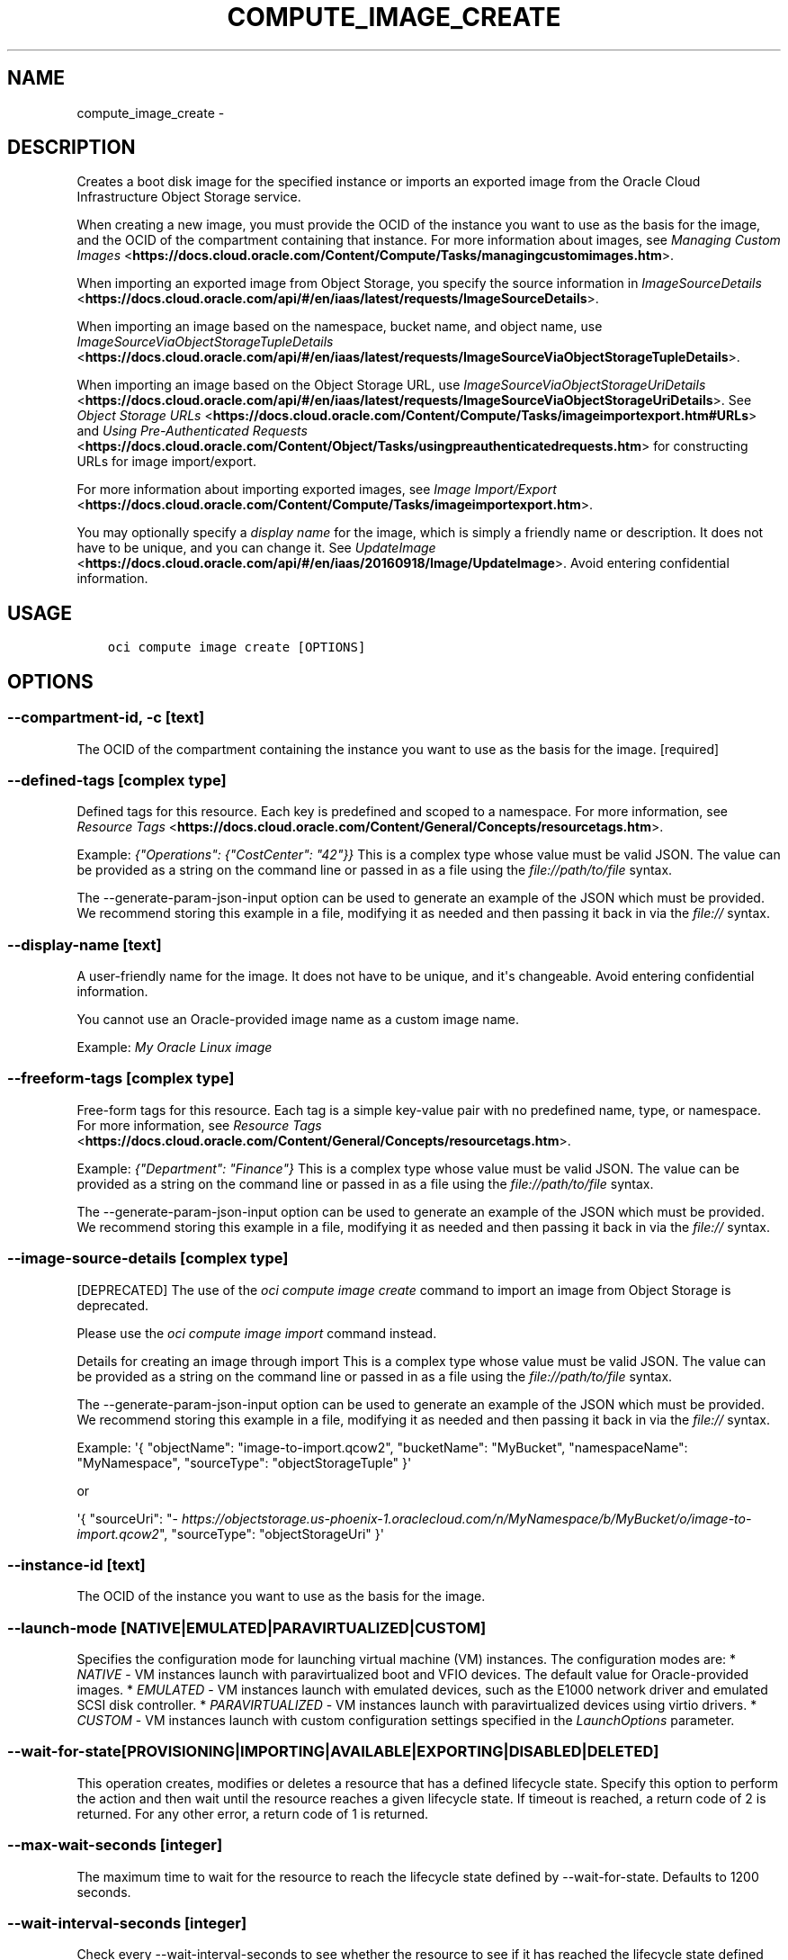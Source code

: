 .\" Man page generated from reStructuredText.
.
.TH "COMPUTE_IMAGE_CREATE" "1" "May 24, 2019" "2.5.12" "OCI CLI Command Reference"
.SH NAME
compute_image_create \- 
.
.nr rst2man-indent-level 0
.
.de1 rstReportMargin
\\$1 \\n[an-margin]
level \\n[rst2man-indent-level]
level margin: \\n[rst2man-indent\\n[rst2man-indent-level]]
-
\\n[rst2man-indent0]
\\n[rst2man-indent1]
\\n[rst2man-indent2]
..
.de1 INDENT
.\" .rstReportMargin pre:
. RS \\$1
. nr rst2man-indent\\n[rst2man-indent-level] \\n[an-margin]
. nr rst2man-indent-level +1
.\" .rstReportMargin post:
..
.de UNINDENT
. RE
.\" indent \\n[an-margin]
.\" old: \\n[rst2man-indent\\n[rst2man-indent-level]]
.nr rst2man-indent-level -1
.\" new: \\n[rst2man-indent\\n[rst2man-indent-level]]
.in \\n[rst2man-indent\\n[rst2man-indent-level]]u
..
.SH DESCRIPTION
.sp
Creates a boot disk image for the specified instance or imports an exported image from the Oracle Cloud Infrastructure Object Storage service.
.sp
When creating a new image, you must provide the OCID of the instance you want to use as the basis for the image, and the OCID of the compartment containing that instance. For more information about images, see \fI\%Managing Custom Images\fP <\fBhttps://docs.cloud.oracle.com/Content/Compute/Tasks/managingcustomimages.htm\fP>\&.
.sp
When importing an exported image from Object Storage, you specify the source information in \fI\%ImageSourceDetails\fP <\fBhttps://docs.cloud.oracle.com/api/#/en/iaas/latest/requests/ImageSourceDetails\fP>\&.
.sp
When importing an image based on the namespace, bucket name, and object name, use \fI\%ImageSourceViaObjectStorageTupleDetails\fP <\fBhttps://docs.cloud.oracle.com/api/#/en/iaas/latest/requests/ImageSourceViaObjectStorageTupleDetails\fP>\&.
.sp
When importing an image based on the Object Storage URL, use \fI\%ImageSourceViaObjectStorageUriDetails\fP <\fBhttps://docs.cloud.oracle.com/api/#/en/iaas/latest/requests/ImageSourceViaObjectStorageUriDetails\fP>\&. See \fI\%Object Storage URLs\fP <\fBhttps://docs.cloud.oracle.com/Content/Compute/Tasks/imageimportexport.htm#URLs\fP> and \fI\%Using Pre\-Authenticated Requests\fP <\fBhttps://docs.cloud.oracle.com/Content/Object/Tasks/usingpreauthenticatedrequests.htm\fP> for constructing URLs for image import/export.
.sp
For more information about importing exported images, see \fI\%Image Import/Export\fP <\fBhttps://docs.cloud.oracle.com/Content/Compute/Tasks/imageimportexport.htm\fP>\&.
.sp
You may optionally specify a \fIdisplay name\fP for the image, which is simply a friendly name or description. It does not have to be unique, and you can change it. See \fI\%UpdateImage\fP <\fBhttps://docs.cloud.oracle.com/api/#/en/iaas/20160918/Image/UpdateImage\fP>\&. Avoid entering confidential information.
.SH USAGE
.INDENT 0.0
.INDENT 3.5
.sp
.nf
.ft C
oci compute image create [OPTIONS]
.ft P
.fi
.UNINDENT
.UNINDENT
.SH OPTIONS
.SS \-\-compartment\-id, \-c [text]
.sp
The OCID of the compartment containing the instance you want to use as the basis for the image. [required]
.SS \-\-defined\-tags [complex type]
.sp
Defined tags for this resource. Each key is predefined and scoped to a namespace. For more information, see \fI\%Resource Tags\fP <\fBhttps://docs.cloud.oracle.com/Content/General/Concepts/resourcetags.htm\fP>\&.
.sp
Example: \fI{"Operations": {"CostCenter": "42"}}\fP
This is a complex type whose value must be valid JSON. The value can be provided as a string on the command line or passed in as a file using
the \fI\%file://path/to/file\fP syntax.
.sp
The \-\-generate\-param\-json\-input option can be used to generate an example of the JSON which must be provided. We recommend storing this example
in a file, modifying it as needed and then passing it back in via the \fI\%file://\fP syntax.
.SS \-\-display\-name [text]
.sp
A user\-friendly name for the image. It does not have to be unique, and it\(aqs changeable. Avoid entering confidential information.
.sp
You cannot use an Oracle\-provided image name as a custom image name.
.sp
Example: \fIMy Oracle Linux image\fP
.SS \-\-freeform\-tags [complex type]
.sp
Free\-form tags for this resource. Each tag is a simple key\-value pair with no predefined name, type, or namespace. For more information, see \fI\%Resource Tags\fP <\fBhttps://docs.cloud.oracle.com/Content/General/Concepts/resourcetags.htm\fP>\&.
.sp
Example: \fI{"Department": "Finance"}\fP
This is a complex type whose value must be valid JSON. The value can be provided as a string on the command line or passed in as a file using
the \fI\%file://path/to/file\fP syntax.
.sp
The \-\-generate\-param\-json\-input option can be used to generate an example of the JSON which must be provided. We recommend storing this example
in a file, modifying it as needed and then passing it back in via the \fI\%file://\fP syntax.
.SS \-\-image\-source\-details [complex type]
.sp
[DEPRECATED] The use of the \fIoci compute image create\fP command to import an image from Object Storage is deprecated.
.sp
Please use the \fIoci compute image import\fP command instead.
.sp
Details for creating an image through import
This is a complex type whose value must be valid JSON. The value can be provided as a string on the command line or passed in as a file using
the \fI\%file://path/to/file\fP syntax.
.sp
The \-\-generate\-param\-json\-input option can be used to generate an example of the JSON which must be provided. We recommend storing this example
in a file, modifying it as needed and then passing it back in via the \fI\%file://\fP syntax.
.sp
Example: \(aq{ "objectName": "image\-to\-import.qcow2", "bucketName": "MyBucket", "namespaceName": "MyNamespace", "sourceType": "objectStorageTuple" }\(aq
.sp
or
.sp
\(aq{ "sourceUri": "\fI\%https://objectstorage.us\-phoenix\-1.oraclecloud.com/n/MyNamespace/b/MyBucket/o/image\-to\-import.qcow2\fP", "sourceType": "objectStorageUri" }\(aq
.SS \-\-instance\-id [text]
.sp
The OCID of the instance you want to use as the basis for the image.
.SS \-\-launch\-mode [NATIVE|EMULATED|PARAVIRTUALIZED|CUSTOM]
.sp
Specifies the configuration mode for launching virtual machine (VM) instances. The configuration modes are: * \fINATIVE\fP \- VM instances launch with paravirtualized boot and VFIO devices. The default value for Oracle\-provided images. * \fIEMULATED\fP \- VM instances launch with emulated devices, such as the E1000 network driver and emulated SCSI disk controller. * \fIPARAVIRTUALIZED\fP \- VM instances launch with paravirtualized devices using virtio drivers. * \fICUSTOM\fP \- VM instances launch with custom configuration settings specified in the \fILaunchOptions\fP parameter.
.SS \-\-wait\-for\-state [PROVISIONING|IMPORTING|AVAILABLE|EXPORTING|DISABLED|DELETED]
.sp
This operation creates, modifies or deletes a resource that has a defined lifecycle state. Specify this option to perform the action and then wait until the resource reaches a given lifecycle state. If timeout is reached, a return code of 2 is returned. For any other error, a return code of 1 is returned.
.SS \-\-max\-wait\-seconds [integer]
.sp
The maximum time to wait for the resource to reach the lifecycle state defined by \-\-wait\-for\-state. Defaults to 1200 seconds.
.SS \-\-wait\-interval\-seconds [integer]
.sp
Check every \-\-wait\-interval\-seconds to see whether the resource to see if it has reached the lifecycle state defined by \-\-wait\-for\-state. Defaults to 30 seconds.
.SS \-\-from\-json [text]
.sp
Provide input to this command as a JSON document from a file using the \fI\%file://path\-to/file\fP syntax.
.sp
The \-\-generate\-full\-command\-json\-input option can be used to generate a sample json file to be used with this command option. The key names are pre\-populated and match the command option names (converted to camelCase format, e.g. compartment\-id \-\-> compartmentId), while the values of the keys need to be populated by the user before using the sample file as an input to this command. For any command option that accepts multiple values, the value of the key can be a JSON array.
.sp
Options can still be provided on the command line. If an option exists in both the JSON document and the command line then the command line specified value will be used.
.sp
For examples on usage of this option, please see our "using CLI with advanced JSON options" link: \fI\%https://docs.cloud.oracle.com/iaas/Content/API/SDKDocs/cliusing.htm#AdvancedJSONOptions\fP
.SS \-?, \-h, \-\-help
.sp
For detailed help on any of these individual commands, enter <command> \-\-help.
.SH AUTHOR
Oracle
.SH COPYRIGHT
2016, 2019, Oracle
.\" Generated by docutils manpage writer.
.
